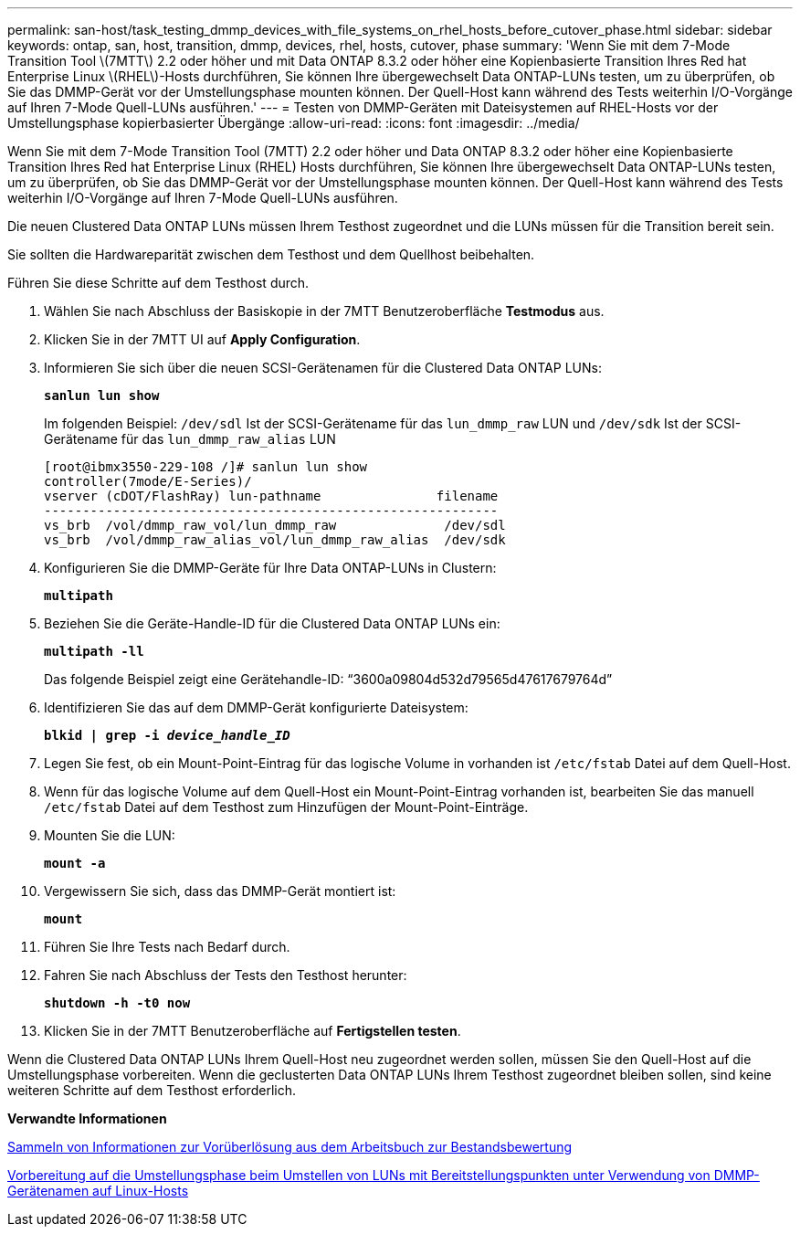 ---
permalink: san-host/task_testing_dmmp_devices_with_file_systems_on_rhel_hosts_before_cutover_phase.html 
sidebar: sidebar 
keywords: ontap, san, host, transition, dmmp, devices, rhel, hosts, cutover, phase 
summary: 'Wenn Sie mit dem 7-Mode Transition Tool \(7MTT\) 2.2 oder höher und mit Data ONTAP 8.3.2 oder höher eine Kopienbasierte Transition Ihres Red hat Enterprise Linux \(RHEL\)-Hosts durchführen, Sie können Ihre übergewechselt Data ONTAP-LUNs testen, um zu überprüfen, ob Sie das DMMP-Gerät vor der Umstellungsphase mounten können. Der Quell-Host kann während des Tests weiterhin I/O-Vorgänge auf Ihren 7-Mode Quell-LUNs ausführen.' 
---
= Testen von DMMP-Geräten mit Dateisystemen auf RHEL-Hosts vor der Umstellungsphase kopierbasierter Übergänge
:allow-uri-read: 
:icons: font
:imagesdir: ../media/


[role="lead"]
Wenn Sie mit dem 7-Mode Transition Tool (7MTT) 2.2 oder höher und Data ONTAP 8.3.2 oder höher eine Kopienbasierte Transition Ihres Red hat Enterprise Linux (RHEL) Hosts durchführen, Sie können Ihre übergewechselt Data ONTAP-LUNs testen, um zu überprüfen, ob Sie das DMMP-Gerät vor der Umstellungsphase mounten können. Der Quell-Host kann während des Tests weiterhin I/O-Vorgänge auf Ihren 7-Mode Quell-LUNs ausführen.

Die neuen Clustered Data ONTAP LUNs müssen Ihrem Testhost zugeordnet und die LUNs müssen für die Transition bereit sein.

Sie sollten die Hardwareparität zwischen dem Testhost und dem Quellhost beibehalten.

Führen Sie diese Schritte auf dem Testhost durch.

. Wählen Sie nach Abschluss der Basiskopie in der 7MTT Benutzeroberfläche *Testmodus* aus.
. Klicken Sie in der 7MTT UI auf *Apply Configuration*.
. Informieren Sie sich über die neuen SCSI-Gerätenamen für die Clustered Data ONTAP LUNs:
+
`*sanlun lun show*`

+
Im folgenden Beispiel: `/dev/sdl` Ist der SCSI-Gerätename für das `lun_dmmp_raw` LUN und `/dev/sdk` Ist der SCSI-Gerätename für das `lun_dmmp_raw_alias` LUN

+
[listing]
----
[root@ibmx3550-229-108 /]# sanlun lun show
controller(7mode/E-Series)/
vserver (cDOT/FlashRay) lun-pathname               filename
-----------------------------------------------------------
vs_brb  /vol/dmmp_raw_vol/lun_dmmp_raw              /dev/sdl
vs_brb  /vol/dmmp_raw_alias_vol/lun_dmmp_raw_alias  /dev/sdk
----
. Konfigurieren Sie die DMMP-Geräte für Ihre Data ONTAP-LUNs in Clustern:
+
`*multipath*`

. Beziehen Sie die Geräte-Handle-ID für die Clustered Data ONTAP LUNs ein:
+
`*multipath -ll*`

+
Das folgende Beispiel zeigt eine Gerätehandle-ID: "`3600a09804d532d79565d47617679764d`"

. Identifizieren Sie das auf dem DMMP-Gerät konfigurierte Dateisystem:
+
`*blkid | grep -i _device_handle_ID_*`

. Legen Sie fest, ob ein Mount-Point-Eintrag für das logische Volume in vorhanden ist `/etc/fstab` Datei auf dem Quell-Host.
. Wenn für das logische Volume auf dem Quell-Host ein Mount-Point-Eintrag vorhanden ist, bearbeiten Sie das manuell `/etc/fstab` Datei auf dem Testhost zum Hinzufügen der Mount-Point-Einträge.
. Mounten Sie die LUN:
+
`*mount -a*`

. Vergewissern Sie sich, dass das DMMP-Gerät montiert ist:
+
`*mount*`

. Führen Sie Ihre Tests nach Bedarf durch.
. Fahren Sie nach Abschluss der Tests den Testhost herunter:
+
`*shutdown -h -t0 now*`

. Klicken Sie in der 7MTT Benutzeroberfläche auf *Fertigstellen testen*.


Wenn die Clustered Data ONTAP LUNs Ihrem Quell-Host neu zugeordnet werden sollen, müssen Sie den Quell-Host auf die Umstellungsphase vorbereiten. Wenn die geclusterten Data ONTAP LUNs Ihrem Testhost zugeordnet bleiben sollen, sind keine weiteren Schritte auf dem Testhost erforderlich.

*Verwandte Informationen*

xref:task_gathering_pretransition_information_from_inventory_assessment_workbook.adoc[Sammeln von Informationen zur Vorüberlösung aus dem Arbeitsbuch zur Bestandsbewertung]

xref:task_preparing_for_cutover_when_transitioning_luns_with_mounts_using_dmmp_aliases_on_linux_hosts.adoc[Vorbereitung auf die Umstellungsphase beim Umstellen von LUNs mit Bereitstellungspunkten unter Verwendung von DMMP-Gerätenamen auf Linux-Hosts]
